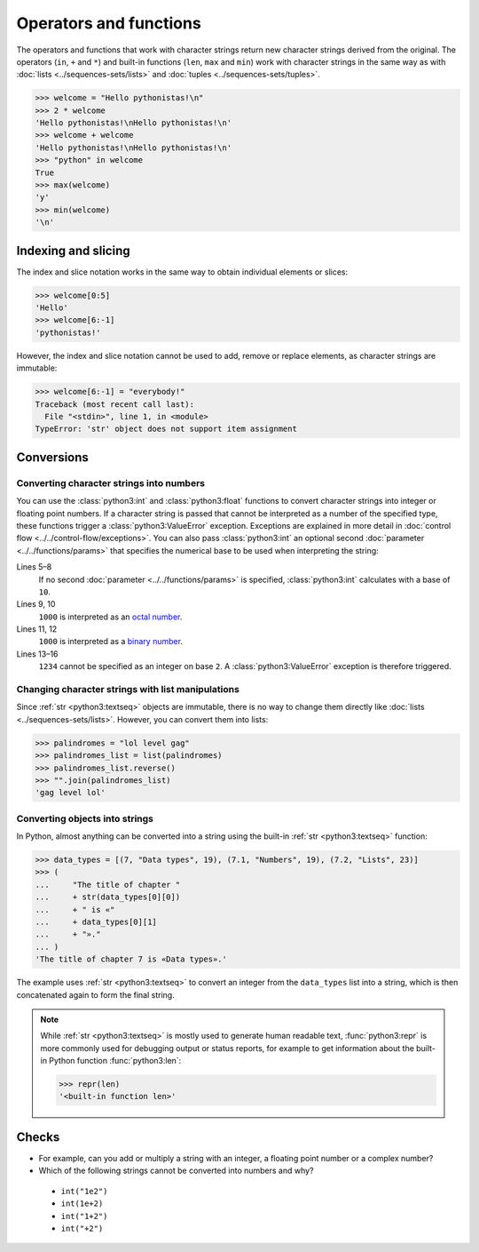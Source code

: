 Operators and functions
=======================

The operators and functions that work with character strings return new
character strings derived from the original. The operators (``in``, ``+`` and
``*``) and built-in functions (``len``, ``max`` and ``min``) work with character
strings in the same way as with :doc:`lists <../sequences-sets/lists>` and
:doc:`tuples <../sequences-sets/tuples>`.

.. code-block:: pycon

   >>> welcome = "Hello pythonistas!\n"
   >>> 2 * welcome
   'Hello pythonistas!\nHello pythonistas!\n'
   >>> welcome + welcome
   'Hello pythonistas!\nHello pythonistas!\n'
   >>> "python" in welcome
   True
   >>> max(welcome)
   'y'
   >>> min(welcome)
   '\n'

Indexing and slicing
--------------------

The index and slice notation works in the same way to obtain individual elements
or slices:

.. code-block:: pycon

   >>> welcome[0:5]
   'Hello'
   >>> welcome[6:-1]
   'pythonistas!'

However, the index and slice notation cannot be used to add, remove or replace
elements, as character strings are immutable:

.. code-block:: pycon

   >>> welcome[6:-1] = "everybody!"
   Traceback (most recent call last):
     File "<stdin>", line 1, in <module>
   TypeError: 'str' object does not support item assignment

Conversions
-----------

Converting character strings into numbers
~~~~~~~~~~~~~~~~~~~~~~~~~~~~~~~~~~~~~~~~~

You can use the :class:`python3:int` and :class:`python3:float` functions to
convert character strings into integer or floating point numbers. If a character
string is passed that cannot be interpreted as a number of the specified type,
these functions trigger a :class:`python3:ValueError` exception. Exceptions are
explained in more detail in :doc:`control flow
<../../control-flow/exceptions>`. You can also pass :class:`python3:int` an
optional second :doc:`parameter  <../../functions/params>` that specifies the
numerical base to be used when interpreting the string:

.. code-block:: pycon
   :linenos:

   >>> float("12.34")
   12.34
   >>> float("12e3")
   12000.0
   >>> int("1000")
   1000
   >>> int("1000", base=10)
   1000
   >>> int("1000", 8)
   512
   >>> int("1000", 2)
   8
   >>> int("1234", 2)
   Traceback (most recent call last):
     File "<stdin>", line 1, in <module>
   ValueError: invalid literal for int() with base 2: '1234'

Lines 5–8
    If no second :doc:`parameter <../../functions/params>` is specified,
    :class:`python3:int` calculates with a base of ``10``.
Lines 9, 10
    ``1000`` is interpreted as an `octal number
    <https://en.wikipedia.org/wiki/Octal>`_.
Lines 11, 12
    ``1000`` is interpreted as a `binary number
    <https://en.wikipedia.org/wiki/Binary_number>`_.
Lines 13–16
    ``1234`` cannot be specified as an integer on base ``2``. A
    :class:`python3:ValueError` exception is therefore triggered.

Changing character strings with list manipulations
~~~~~~~~~~~~~~~~~~~~~~~~~~~~~~~~~~~~~~~~~~~~~~~~~~

Since :ref:`str <python3:textseq>` objects are immutable, there is no way to
change them directly like :doc:`lists <../sequences-sets/lists>`. However, you
can convert them into lists:

.. code-block:: pycon

   >>> palindromes = "lol level gag"
   >>> palindromes_list = list(palindromes)
   >>> palindromes_list.reverse()
   >>> "".join(palindromes_list)
   'gag level lol'

Converting objects into strings
~~~~~~~~~~~~~~~~~~~~~~~~~~~~~~~

In Python, almost anything can be converted into a string using the built-in
:ref:`str <python3:textseq>` function:

.. code-block:: pycon

   >>> data_types = [(7, "Data types", 19), (7.1, "Numbers", 19), (7.2, "Lists", 23)]
   >>> (
   ...     "The title of chapter "
   ...     + str(data_types[0][0])
   ...     + " is «"
   ...     + data_types[0][1]
   ...     + "»."
   ... )
   'The title of chapter 7 is «Data types».'

The example uses :ref:`str <python3:textseq>` to convert an integer from the
``data_types`` list into a string, which is then concatenated again to form the
final string.

.. note::
   While :ref:`str <python3:textseq>` is mostly used to generate human readable
   text, :func:`python3:repr` is more commonly used for debugging output or
   status reports, for example to get information about the built-in Python
   function :func:`python3:len`:

   .. code-block:: pycon

      >>> repr(len)
      '<built-in function len>'

Checks
------

* For example, can you add or multiply a string with an integer, a floating
  point number or a complex number?

* Which of the following strings cannot be converted into numbers and why?

 * ``int("1e2")``
 * ``int(1e+2)``
 * ``int("1+2")``
 * ``int("+2")``
